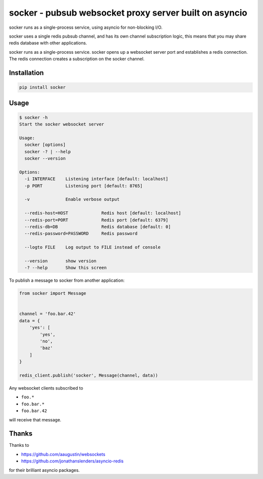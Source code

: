=======================================================
socker - pubsub websocket proxy server built on asyncio
=======================================================

socker runs as a single-process service, using asyncio for non-blocking I/O.

socker uses a single redis pubsub channel, and has its own channel
subscription logic, this means that you may share redis database with other
applications.

socker runs as a single-process service. socker opens up a websocket
server port and establishes a redis connection. The redis connection creates
a subscription on the socker channel.


------------
Installation
------------

.. code-block:: bash

    pip install socker

-----
Usage
-----

.. code-block:: bash

    $ socker -h
    Start the socker websocket server

    Usage:
      socker [options]
      socker -? | --help
      socker --version

    Options:
      -i INTERFACE    Listening interface [default: localhost]
      -p PORT         Listening port [default: 8765]

      -v              Enable verbose output

      --redis-host=HOST             Redis host [default: localhost]
      --redis-port=PORT             Redis port [default: 6379]
      --redis-db=DB                 Redis database [default: 0]
      --redis-password=PASSWORD     Redis password

      --logto FILE    Log output to FILE instead of console

      --version       show version
      -? --help       Show this screen


To publish a message to socker from another application:

.. code-block:: python

    from socker import Message


    channel = 'foo.bar.42'
    data = {
        'yes': [
            'yes',
            'no',
            'baz'
        ]
    }

    redis_client.publish('socker', Message(channel, data))

Any websocket clients subscribed to

-   ``foo.*``
-   ``foo.bar.*``
-   ``foo.bar.42``

will receive that message.

------
Thanks
------

Thanks to

- https://github.com/aaugustin/websockets
- https://github.com/jonathanslenders/asyncio-redis

for their brilliant asyncio packages.



